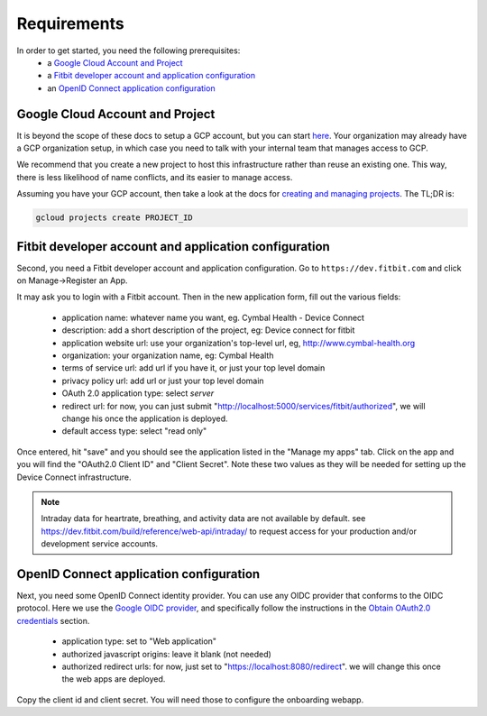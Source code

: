 
.. _requirements:

============
Requirements
============

In order to get started, you need the following prerequisites:
  * a `Google Cloud Account and Project`_
  * a `Fitbit developer account and application configuration`_
  * an `OpenID Connect application configuration`_

Google Cloud Account and Project
--------------------------------

It is beyond the scope of these docs to setup a GCP account, but you can start
here_.  Your organization may already have a GCP organization setup, in which
case you need to talk with your internal team that manages access to GCP.  

We recommend that you create a new project to host this infrastructure rather
than reuse an existing one.  This way, there is less likelihood of name conflicts,
and its easier to manage access.

Assuming you have your GCP account, then take a look at the docs for `creating 
and managing projects`_.  The TL;DR is:

.. code:: bash

    gcloud projects create PROJECT_ID


.. _here: https://cloud.google.com

.. _creating and managing projects: https://cloud.google.com/resource-manager/docs/creating-managing-projects


Fitbit developer account and application configuration
------------------------------------------------------

Second, you need a Fitbit developer account and application configuration.  Go to 
``https://dev.fitbit.com`` and click on Manage->Register an App.

.. image:: _static/fitbit-manage.png
    :width: 90%
    :alt: fitbit app registration
    :align: center

It may ask you to login with a Fitbit account.  Then in the new application form, 
fill out the various fields:

  * application name: whatever name you want, eg. Cymbal Health - Device Connect
  * description: add a short description of the project, eg: Device connect for fitbit
  * application website url: use your organization's top-level url, eg, http://www.cymbal-health.org
  * organization: your organization name, eg: Cymbal Health
  * terms of service url: add url if you have it, or just your top level domain
  * privacy policy url: add url or just your top level domain
  * OAuth 2.0 application type:  select *server*
  * redirect url:  for now, you can just submit "http://localhost:5000/services/fitbit/authorized", we
    will change his once the application is deployed.
  * default access type: select "read only"

Once entered, hit "save" and you should see the application listed in the "Manage my apps" tab.
Click on the app and you will find the "OAuth2.0 Client ID" and "Client Secret".  Note these 
two values as they will be needed for setting up the Device Connect infrastructure.

.. image:: _static/fitbit-app.png
    :width: 50%
    :alt: fitbit app registration
    :align: center

.. Note::
    Intraday data for heartrate, breathing, and activity data are not
    available by default.  see
    https://dev.fitbit.com/build/reference/web-api/intraday/ to request
    access for your production and/or development service accounts.

OpenID Connect application configuration
----------------------------------------

Next, you need some OpenID Connect identity provider.  You can use any OIDC provider
that conforms to the OIDC protocol.  Here we use the `Google OIDC provider`_, and
specifically follow the instructions in the `Obtain OAuth2.0 credentials`_ section.

.. _Obtain OAuth2.0 credentials: https://developers.google.com/identity/openid-connect/openid-connect#getcredentials

.. _Google OIDC provider: https://developers.google.com/identity/openid-connect/openid-connect

  * application type: set to "Web application"
  * authorized javascript origins:  leave it blank (not needed)
  * authorized redirect urls: for now, just set to "https://localhost:8080/redirect".  we will
    change this once the web apps are deployed.

.. image:: _static/oidc-app.png
    :scale: 50%
    :alt: oidc app registration
    :align: center

Copy the client id and client secret.  You will need those to configure the onboarding webapp.
